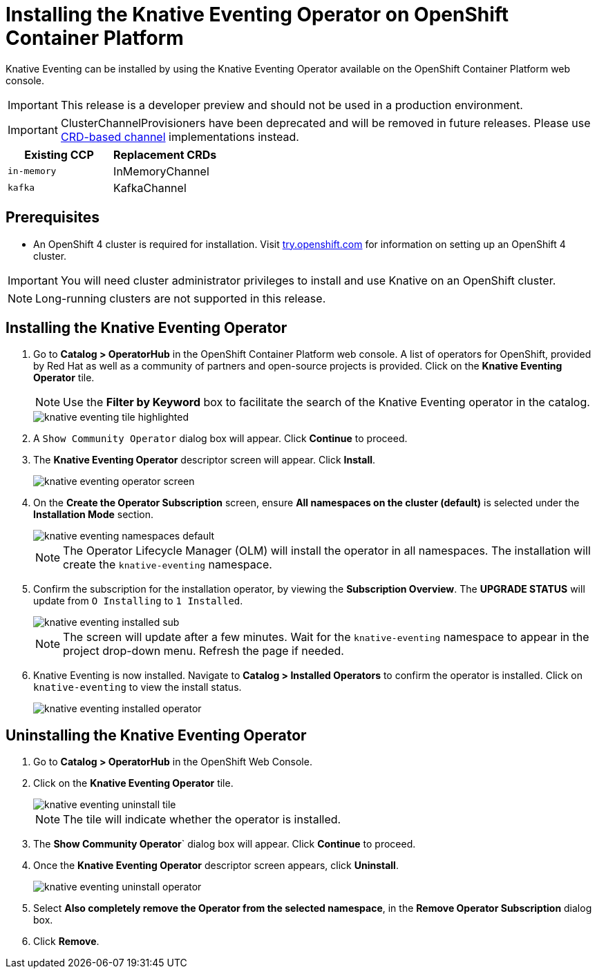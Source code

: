 = Installing the Knative Eventing Operator on OpenShift Container Platform

Knative Eventing can be installed by using the Knative Eventing Operator available on the OpenShift Container Platform web console.

IMPORTANT: This release is a developer preview and should not be used in a production environment.

IMPORTANT: ClusterChannelProvisioners have been deprecated and will be removed in future releases. Please use link:https://github.com/knative/eventing/releases[CRD-based channel] implementations instead.

[%header,cols=2*]
|===
|Existing CCP
|Replacement CRDs
| `in-memory`
| InMemoryChannel
| `kafka`
| KafkaChannel
|===


== Prerequisites

* An OpenShift 4 cluster is required for installation. Visit link:https://try.openshift.com[try.openshift.com] for information on setting up an OpenShift 4 cluster.

IMPORTANT: You will need cluster administrator privileges to install and use Knative on an OpenShift cluster.

NOTE: Long-running clusters are not supported in this release.

== Installing the Knative Eventing Operator

. Go to **Catalog > OperatorHub** in the OpenShift Container Platform web console. A list of operators for OpenShift, provided by Red Hat as well as a community of partners and open-source projects is provided. Click on the **Knative Eventing Operator** tile.
+
NOTE: Use the **Filter by Keyword** box to facilitate the search of the Knative Eventing operator in the catalog.
+
image::knative-eventing-tile-highlighted.png[]
+
. A `Show Community Operator` dialog box will appear. Click **Continue** to proceed.

. The **Knative Eventing Operator** descriptor screen will appear. Click **Install**.
+
image::knative-eventing-operator-screen.png[]
+
. On the **Create the Operator Subscription** screen, ensure  **All namespaces on the cluster (default)** is selected under the **Installation Mode** section.
+
image::knative-eventing-namespaces-default.png[]
+
NOTE: The Operator Lifecycle Manager (OLM) will install the operator in all namespaces. The installation will create the `knative-eventing` namespace.
+
. Confirm the subscription for the installation operator, by viewing the **Subscription Overview**. The **UPGRADE STATUS** will update from `O Installing` to `1 Installed`.
+
image::knative-eventing-installed-sub.png[]
+
NOTE: The screen will update after a few minutes. Wait for the `knative-eventing` namespace to appear in the project drop-down menu. Refresh the page if needed.
+
. Knative Eventing is now installed. Navigate to **Catalog > Installed Operators** to confirm the operator is installed. Click on `knative-eventing` to view the install status.
+
image::knative-eventing-installed-operator.png[]

== Uninstalling the Knative Eventing Operator

. Go to **Catalog > OperatorHub** in the OpenShift Web Console.

. Click on the **Knative Eventing Operator** tile.
+
image::knative-eventing-uninstall-tile.png[]
+
NOTE: The tile will indicate whether the operator is installed.
+
. The **Show Community Operator**` dialog box will appear. Click **Continue** to proceed.

. Once the **Knative Eventing Operator** descriptor screen appears, click **Uninstall**.
+
image::knative-eventing-uninstall-operator.png[]
+
. Select **Also completely remove the Operator from the selected namespace**, in the **Remove Operator Subscription** dialog box.
+
. Click **Remove**.
